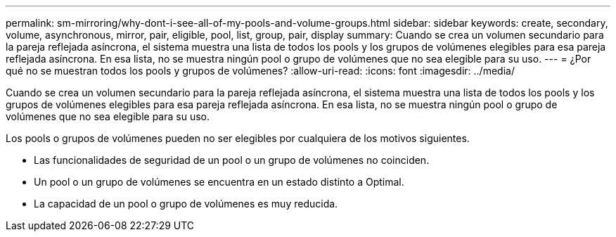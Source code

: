 ---
permalink: sm-mirroring/why-dont-i-see-all-of-my-pools-and-volume-groups.html 
sidebar: sidebar 
keywords: create, secondary, volume, asynchronous, mirror, pair, eligible, pool, list, group, pair, display 
summary: Cuando se crea un volumen secundario para la pareja reflejada asíncrona, el sistema muestra una lista de todos los pools y los grupos de volúmenes elegibles para esa pareja reflejada asíncrona. En esa lista, no se muestra ningún pool o grupo de volúmenes que no sea elegible para su uso. 
---
= ¿Por qué no se muestran todos los pools y grupos de volúmenes?
:allow-uri-read: 
:icons: font
:imagesdir: ../media/


[role="lead"]
Cuando se crea un volumen secundario para la pareja reflejada asíncrona, el sistema muestra una lista de todos los pools y los grupos de volúmenes elegibles para esa pareja reflejada asíncrona. En esa lista, no se muestra ningún pool o grupo de volúmenes que no sea elegible para su uso.

Los pools o grupos de volúmenes pueden no ser elegibles por cualquiera de los motivos siguientes.

* Las funcionalidades de seguridad de un pool o un grupo de volúmenes no coinciden.
* Un pool o un grupo de volúmenes se encuentra en un estado distinto a Optimal.
* La capacidad de un pool o grupo de volúmenes es muy reducida.

